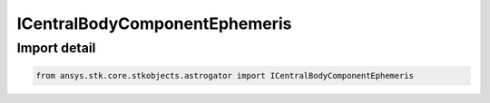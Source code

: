 ICentralBodyComponentEphemeris
==============================

.. py:class:: ansys.stk.core.stkobjects.astrogator.ICentralBodyComponentEphemeris

   The central body ephemeris source.

.. py:currentmodule:: ICentralBodyComponentEphemeris

Import detail
-------------

.. code-block:: python

    from ansys.stk.core.stkobjects.astrogator import ICentralBodyComponentEphemeris



